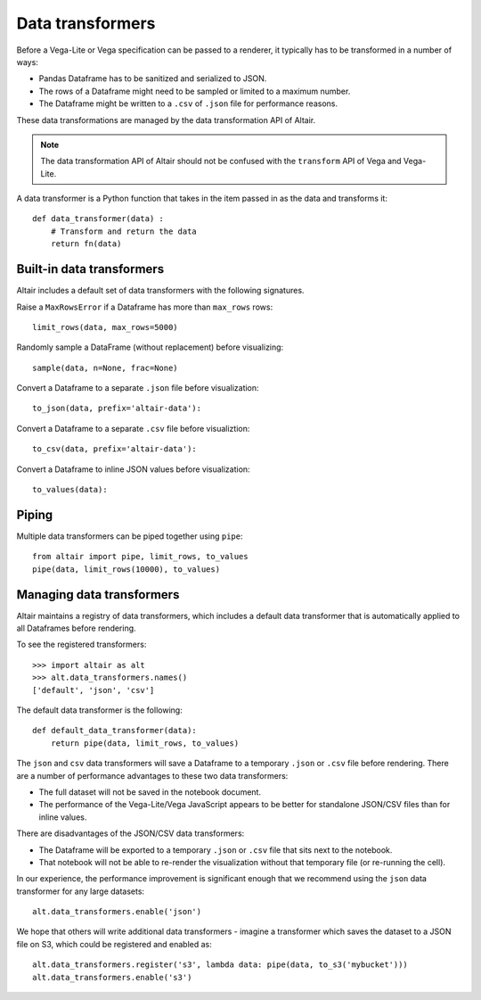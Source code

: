 .. _data-transformers:

Data transformers
=================

Before a Vega-Lite or Vega specification can be passed to a renderer, it typically
has to be transformed in a number of ways:

* Pandas Dataframe has to be sanitized and serialized to JSON.
* The rows of a Dataframe might need to be sampled or limited to a maximum number.
* The Dataframe might be written to a ``.csv`` of ``.json`` file for performance
  reasons.

These data transformations are managed by the data transformation API of Altair.

.. note::

    The data transformation API of Altair should not be confused with the ``transform``
    API of Vega and Vega-Lite.

A data transformer is a Python function that takes in the item passed in as the data and
transforms it::

    def data_transformer(data) :
        # Transform and return the data
        return fn(data)

Built-in data transformers
~~~~~~~~~~~~~~~~~~~~~~~~~~

Altair includes a default set of data transformers with the following signatures.

Raise a ``MaxRowsError`` if a Dataframe has more than ``max_rows`` rows::

    limit_rows(data, max_rows=5000)

Randomly sample a DataFrame (without replacement) before visualizing::

    sample(data, n=None, frac=None)

Convert a Dataframe to a separate ``.json`` file before visualization::

    to_json(data, prefix='altair-data'):

Convert a Dataframe to a separate ``.csv`` file before visualiztion::

    to_csv(data, prefix='altair-data'):

Convert a Dataframe to inline JSON values before visualization::

    to_values(data):

Piping
~~~~~~

Multiple data transformers can be piped together using ``pipe``::

    from altair import pipe, limit_rows, to_values
    pipe(data, limit_rows(10000), to_values)

Managing data transformers
~~~~~~~~~~~~~~~~~~~~~~~~~~

Altair maintains a registry of data transformers, which includes a default
data transformer that is automatically applied to all Dataframes before rendering.

To see the registered transformers::

    >>> import altair as alt
    >>> alt.data_transformers.names()
    ['default', 'json', 'csv']

The default data transformer is the following::

    def default_data_transformer(data):
        return pipe(data, limit_rows, to_values)

The ``json`` and ``csv`` data transformers will save a Dataframe to a temporary
``.json`` or ``.csv`` file before rendering. There are a number of performance
advantages to these two data transformers:

* The full dataset will not be saved in the notebook document.
* The performance of the Vega-Lite/Vega JavaScript appears to be better
  for standalone JSON/CSV files than for inline values.

There are disadvantages of the JSON/CSV data transformers:

* The Dataframe will be exported to a temporary ``.json`` or ``.csv``
  file that sits next to the notebook.
* That notebook will not be able to re-render the visualization without
  that temporary file (or re-running the cell).

In our experience, the performance improvement is significant enough that
we recommend using the ``json`` data transformer for any large datasets::

    alt.data_transformers.enable('json')

We hope that others will write additional data transformers - imagine a
transformer which saves the dataset to a JSON file on S3, which could
be registered and enabled as::

    alt.data_transformers.register('s3', lambda data: pipe(data, to_s3('mybucket')))
    alt.data_transformers.enable('s3')
